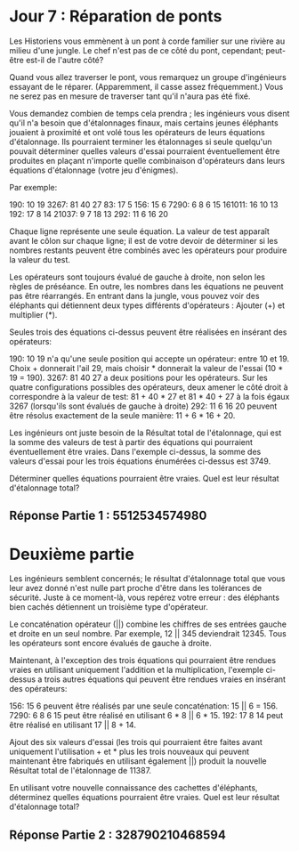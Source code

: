 * Jour 7 : Réparation de ponts 

Les Historiens vous emmènent à un pont à corde familier sur une rivière au milieu d'une jungle. Le chef n'est pas de ce côté du pont, cependant; peut-être est-il de l'autre côté?

Quand vous allez traverser le pont, vous remarquez un groupe d'ingénieurs essayant de le réparer. (Apparemment, il casse assez fréquemment.) Vous ne serez pas en mesure de traverser tant qu'il n'aura pas été fixé.

Vous demandez combien de temps cela prendra ; les ingénieurs vous disent qu'il n'a besoin que d'étalonnages finaux, mais certains jeunes éléphants jouaient à proximité et ont volé tous les opérateurs de leurs équations d'étalonnage. Ils pourraient terminer les étalonnages si seule quelqu'un pouvait déterminer quelles valeurs d'essai pourraient éventuellement être produites en plaçant n'importe quelle combinaison d'opérateurs dans leurs équations d'étalonnage (votre jeu d'énigmes).

Par exemple:

190: 10 19
3267: 81 40 27
83: 17 5
156: 15 6
7290: 6 8 6 15
161011: 16 10 13
192: 17 8 14
21037: 9 7 18 13
292: 11 6 16 20

Chaque ligne représente une seule équation. La valeur de test apparaît avant le côlon sur chaque ligne; il est de votre devoir de déterminer si les nombres restants peuvent être combinés avec les opérateurs pour produire la valeur du test.

Les opérateurs sont toujours évalué de gauche à droite, non selon les règles de préséance. En outre, les nombres dans les équations ne peuvent pas être réarrangés. En entrant dans la jungle, vous pouvez voir des éléphants qui détiennent deux types différents d'opérateurs : Ajouter (+) et multiplier (*).

Seules trois des équations ci-dessus peuvent être réalisées en insérant des opérateurs:

    190: 10 19 n'a qu'une seule position qui accepte un opérateur: entre 10 et 19. Choix + donnerait l'ail 29, mais choisir * donnerait la valeur de l'essai (10 * 19 = 190).
    3267: 81 40 27 a deux positions pour les opérateurs. Sur les quatre configurations possibles des opérateurs, deux amener le côté droit à correspondre à la valeur de test: 81 + 40 * 27 et 81 * 40 + 27 à la fois égaux 3267 (lorsqu'ils sont évalués de gauche à droite)
    292: 11 6 16 20 peuvent être résolus exactement de la seule manière: 11 + 6 * 16 + 20.

Les ingénieurs ont juste besoin de la Résultat total de l'étalonnage, qui est la somme des valeurs de test à partir des équations qui pourraient éventuellement être vraies. Dans l'exemple ci-dessus, la somme des valeurs d'essai pour les trois équations énumérées ci-dessus est 3749.

Déterminer quelles équations pourraient être vraies. Quel est leur résultat d'étalonnage total?


** Réponse Partie 1 : 5512534574980


* Deuxième partie 

Les ingénieurs semblent concernés; le résultat d'étalonnage total que vous leur avez donné n'est nulle part proche d'être dans les tolérances de sécurité. Juste à ce moment-là, vous repérez votre erreur : des éléphants bien cachés détiennent un troisième type d'opérateur.

Le concaténation opérateur (||) combine les chiffres de ses entrées gauche et droite en un seul nombre. Par exemple, 12 || 345 deviendrait 12345. Tous les opérateurs sont encore évalués de gauche à droite.

Maintenant, à l'exception des trois équations qui pourraient être rendues vraies en utilisant uniquement l'addition et la multiplication, l'exemple ci-dessus a trois autres équations qui peuvent être rendues vraies en insérant des opérateurs:

    156: 15 6 peuvent être réalisés par une seule concaténation: 15 || 6 = 156.
    7290: 6 8 6 15 peut être réalisé en utilisant 6 * 8 || 6 * 15.
    192: 17 8 14 peut être réalisé en utilisant 17 || 8 + 14.

Ajout des six valeurs d'essai (les trois qui pourraient être faites avant uniquement l'utilisation + et * plus les trois nouveaux qui peuvent maintenant être fabriqués en utilisant également ||) produit la nouvelle Résultat total de l'étalonnage de 11387.

En utilisant votre nouvelle connaissance des cachettes d'éléphants, déterminez quelles équations pourraient être vraies. Quel est leur résultat d'étalonnage total?


** Réponse Partie 2 : 328790210468594

